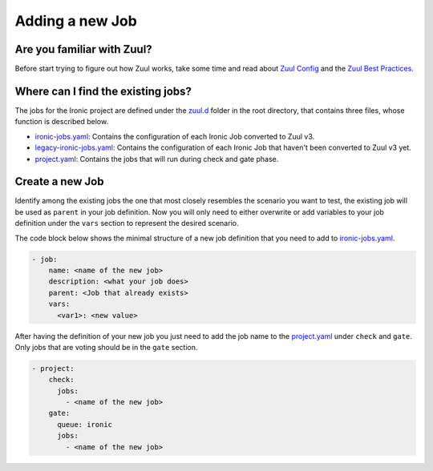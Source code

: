 .. _adding-new-job:

================
Adding a new Job
================

Are you familiar with Zuul?
===========================

Before start trying to figure out how Zuul works, take some time and read
about `Zuul Config <zuul_config_>`_ and the
`Zuul Best Practices <zuul_best_practices_>`_.

.. _zuul_config: https://zuul-ci.org/docs/zuul/user/config.html
.. _zuul_best_practices: https://docs.openstack.org/infra/manual/creators.html#zuul-best-practices

Where can I find the existing jobs?
===================================

The jobs for the Ironic project are defined under the zuul.d_ folder in the
root directory, that contains three files, whose function is described
below.

* ironic-jobs.yaml_: Contains the configuration of each Ironic Job converted
  to Zuul v3.

* legacy-ironic-jobs.yaml_: Contains the configuration of each Ironic Job that
  haven't been converted to Zuul v3 yet.

* project.yaml_: Contains the jobs that will run during check and gate phase.


.. _zuul.d: https://opendev.org/openstack/ironic/src/branch/master/zuul.d
.. _ironic-jobs.yaml: https://opendev.org/openstack/ironic/src/branch/master/zuul.d/ironic-jobs.yaml
.. _legacy-ironic-jobs.yaml: https://opendev.org/openstack/ironic/src/branch/master/zuul.d/legacy-ironic-jobs.yaml
.. _project.yaml: https://opendev.org/openstack/ironic/src/branch/master/zuul.d/project.yaml


Create a new Job
================

Identify among the existing jobs the one that most closely resembles the
scenario you want to test, the existing job will be used as ``parent`` in your
job definition.
Now you will only need to either overwrite or add variables to your job
definition under the ``vars`` section to represent the desired scenario.

The code block below shows the minimal structure of a new job definition that
you need to add to ironic-jobs.yaml_.

.. code-block:: yaml

   - job:
       name: <name of the new job>
       description: <what your job does>
       parent: <Job that already exists>
       vars:
         <var1>: <new value>

After having the definition of your new job you just need to add the job name
to the project.yaml_ under ``check`` and ``gate``. Only jobs that are voting
should be in the ``gate`` section.

.. code-block:: yaml

   - project:
       check:
         jobs:
           - <name of the new job>
       gate:
         queue: ironic
         jobs:
           - <name of the new job>
